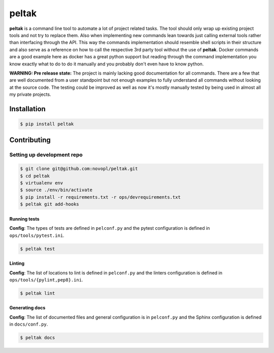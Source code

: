 
######
peltak
######

.. readme_inclusion_marker

**peltak** is a command line tool to automate a lot of project related tasks.
The tool should only wrap up existing project tools and not try to replace them.
Also when implementing new commands lean towards just calling external tools
rather than interfacing through the API. This way the commands implementation
should resemble shell scripts in their structure and also serve as a reference
on how to call the respective 3rd party tool without the use of **peltak**.
Docker commands are a good example here as docker has a great python support
but reading through the command implementation you know exactly what to do to
do it manually and you probably don't even have to know python.

**WARNING: Pre release state:** The project is mainly lacking good documentation
for all commands. There are a few that are well documented from a user
standpoint but not enough examples to fully understand all commands without
looking at the source code. The testing could be improved as well as now it's
mostly manually tested by being used in almost all my private projects.

Installation
============

.. code-block:: shell

    $ pip install peltak


Contributing
============

Setting up development repo
---------------------------

.. code-block:: shell

    $ git clone git@github.com:novopl/peltak.git
    $ cd peltak
    $ virtualenv env
    $ source ./env/bin/activate
    $ pip install -r requirements.txt -r ops/devrequirements.txt
    $ peltak git add-hooks


Running tests
.............

**Config**: The types of tests are defined in ``pelconf.py`` and the
pytest configuration is defined in ``ops/tools/pytest.ini``.

.. code-block:: shell

    $ peltak test

Linting
.......

**Config**: The list of locations to lint is defined in ``pelconf.py`` and the
linters configuration is defined in ``ops/tools/{pylint,pep8}.ini``.

.. code-block:: shell

    $ peltak lint

Generating docs
...............

**Config**: The list of documented files and general configuration is in
``pelconf.py`` and the Sphinx configuration is defined in ``docs/conf.py``.

.. code-block:: shell

    $ peltak docs
